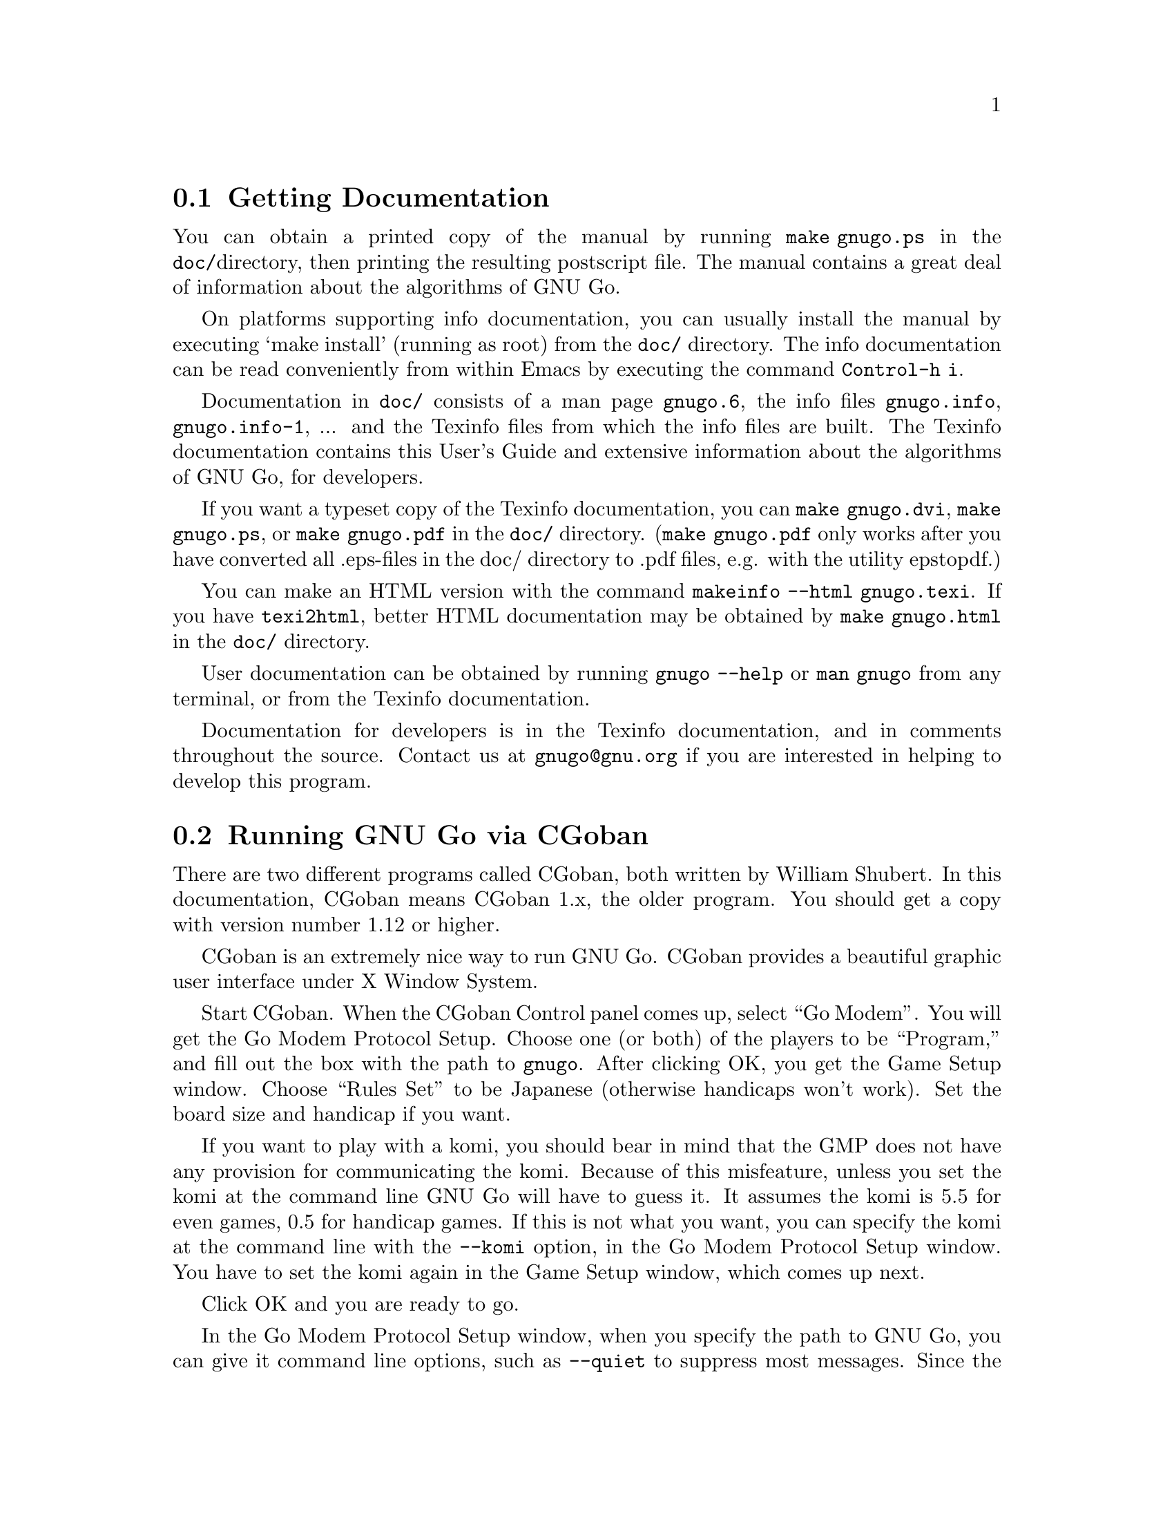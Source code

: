 @menu
* Documentation::            Getting Documentation
* CGoban::                   Running GNU Go with CGoban
* Other Clients::            Other Clients
* Ascii::                    The Ascii Interface
* Emacs::                    GNU Go mode in Emacs
* GMP and GTP::              The Go Modem Protocol and Go Text Protocol
* Tournaments::              Computer Tournaments
* SGF Support::              The Smart Game Format
* Invoking GNU Go::          Command line options
@end menu

@node Documentation

@section Getting Documentation

You can obtain a printed copy of the manual by running
@command{make gnugo.ps} in the @file{doc/}directory, then printing the
resulting postscript file. The manual contains a great deal of information
about the algorithms of GNU Go.

On platforms supporting info documentation, you can usually
install the manual by executing `make install' (running as
root) from the @file{doc/} directory. The info documentation can
be read conveniently from within Emacs by executing the
command @command{Control-h i}.

Documentation in @file{doc/} consists of a man page @file{gnugo.6}, the 
info files @file{gnugo.info}, @file{gnugo.info-1}, ... and the 
Texinfo files from which the info files are built. The Texinfo
documentation contains this User's Guide and extensive information
about the algorithms of GNU Go, for developers.

If you want a typeset copy of the Texinfo documentation, you can
@command{make gnugo.dvi}, @command{make gnugo.ps}, or @command{make
gnugo.pdf} in the @file{doc/} directory. (@command{make gnugo.pdf} only
works after you have converted all .eps-files in the doc/ directory to
.pdf files, e.g. with the utility epstopdf.)

You can make an HTML version with the command @command{makeinfo --html
gnugo.texi}. If you have @command{texi2html}, better HTML documentation
may be obtained by @command{make gnugo.html} in the @file{doc/}
directory.

User documentation can be obtained by running @command{gnugo --help} 
or @command{man gnugo} from any terminal, or from the Texinfo
documentation.

Documentation for developers is in the Texinfo documentation, and in comments
throughout the source. Contact us at @email{gnugo@@gnu.org} if you are
interested in helping to develop this program.

@node CGoban
@section Running GNU Go via CGoban
@cindex CGoban

There are two different programs called CGoban, both written by
William Shubert. In this documentation, CGoban means CGoban 1.x,
the older program. You should get a copy with version number 1.12 
or higher.

CGoban is an extremely nice way to run GNU Go. CGoban provides a
beautiful graphic user interface under X Window System.

Start CGoban. When the CGoban Control panel comes up, select ``Go
Modem''. You will get the Go Modem Protocol Setup. Choose one (or
both) of the players to be ``Program,'' and fill out the box with the
path to @file{gnugo}. After clicking OK, you get the Game Setup
window.  Choose ``Rules Set'' to be Japanese (otherwise handicaps
won't work).  Set the board size and handicap if you want.

If you want to play with a komi, you should bear in mind that
the GMP does not have any provision for communicating the komi.
Because of this misfeature, unless you set the komi at the command
line GNU Go will have to guess it. It assumes the komi is 5.5 for
even games, 0.5 for handicap games. If this is not what you want,
you can specify the komi at the command line with the
@option{--komi} option, in the Go Modem Protocol Setup window.
You have to set the komi again in the Game Setup window, which
comes up next.

Click OK and you are ready to go.

In the Go Modem Protocol Setup window, when you specify the path to
GNU Go, you can give it command line options, such as @option{--quiet} to
suppress most messages. Since the Go Modem Protocol preempts standard
I/O other messages are sent to stderr, even if they are not error
messages. These will appear in the terminal from which you started
CGoban.

@node Other Clients
@section Other Clients
@cindex jago
@cindex quarry
@cindex glGo
@cindex gGo
@cindex qGo

In addition to CGoban (@pxref{CGoban}) there are a number of
other good clients that are capable of running GNU Go. Here
are the ones that we are aware of that are Free Software. This
list is part of a larger list of free Go programs that is maintained
at @url{http://www.gnu.org/software/gnugo/free_go_software.html}.

@itemize @bullet
@item qGo (@url{http://sourceforge.net/projects/qgo/}) is a
full featured Client for playing on the servers, SGF viewing/editing,
and GNU Go client written in C++ for GNU/Linux, Windows and Mac OS X.
Can play One Color Go. Licensed GPL and QPL.
@item glGo (@url{http://ggo.sourceforge.net/}) is a C++ client
by Peter Strempel, capable of playing against GNU Go or
on IGS. Source code is available under the GPL.
@item ccGo (@url{http://ccdw.org/~cjj/prog/ccgo/}) is a GPL'd client
written in C++ capable of playing with GNU Go, or on IGS.
@item RubyGo (@url{http://rubygo.rubyforge.org/}) is a GPL'd
client by J.-F. Menon for IGS written in the scripting language Ruby.
RubyGo is capable of playing with GNU Go using the GTP.
@item Dingoui (@url{http://dingoui.sourceforge.net/}) is a free
GMP client written in GTK+ which can run GNU Go.
@item Jago (@url{http://www.rene-grothmann.de/jago/})
is a GPL'd Java client which works for both Microsoft Windows
and X Window System.
@item Sente Software's FreeGoban 
(@url{http://www.sente.ch/software/goban/freegoban.html}) is a
well-liked user interface for GNU Go (and potentially other
programs) distributed under the GPL.
@item  Mac GNU Go (@url{http://www1.u-netsurf.ne.jp/~future/HTML/macgnugo.html}) is a front end for GNU Go 3.2 with both
English and Japanese versions. License is GPL.
@item Quickiego (@url{http://www.geocities.com/secretmojo/QuickieGo/}) 
is a Mac interface to GNU Go 2.6.
@item Gogui (@url{http://sourceforge.net/projects/gogui/}) from
Markus Enzenberger is a Java workbench that allows you to play
with a gtp (@url{http://www.lysator.liu.se/~gunnar/gtp})
engine such as GNU Go. Source code is in the
CVS (@url{http://sourceforge.net/cvs/?group_id=59117}).
Licence is GPL. Gogui does not yet support gmp or play on
servers but is potentially very useful for programmers
working on GNU Go or other engines.
@item gGo is a Java program which was originally known as qGo for Java.
Although the public source of the program is no longer maintained, it is
still useful may be found at sourceforge
here (@url{http://prdownloads.sourceforge.net/ggo/}) or here
(@url{ftp://download.sourceforge.net/pub/sourceforge/g/gg/ggo/}).
GGo can function as a client or sgf editor and supports the GTP,
so you can play on the servers or with GNU Go. Licence is GPL.
@item Quarry (@url{http://home.gna.org/quarry/}) is a GPL'd
client that supports GTP.  Works under GNU/Linux and requires
GTK+ 2.x and librsvg 2.5.  Supports GNU Go as well as other
engines.  Can play not only Go, but also a few other board
games.
@item Goben (@url{http://www.waz.easynet.co.uk/software.html}),
a GTP capable front end for GNU Go using GTK+ libraries from
Wayne Myers. Licensed GPL.
@end itemize

@node Ascii
@section Ascii Interface
@cindex ascii interface

Even if you do not have CGoban installed you can play with GNU Go
using its default Ascii interface. Simply type @command{gnugo}
at the command line, and GNU Go will draw a board. Typing
@command{help} will give a list of options. At the end of the
game, pass twice, and GNU Go will prompt you through the
counting. You and GNU Go must agree on the dead groups---you
can toggle the status of groups to be removed, and when you
are done, GNU Go will report the score.

You can save the game at any point using the @command{save @var{filename}}
command. You can reload the game from the resulting SGF file with
the command @command{gnugo -l @var{filename} --mode ascii}. Reloading
games is not supported when playing with CGoban. However you can
use CGoban to save a file, then reload it in ascii mode.

@node Emacs
@section GNU Go mode in Emacs
@cindex emacs mode

You can run GNU Go from Emacs. This has the advantage 
that you place the stones using the cursor arrow keys
or with the mouse, and (provided you have Emacs version 21
or later) you can have a nice graphical display of the
board within emacs.

Load the file @file{interface/gnugo.el} and (if you want
the graphical board) @file{interface/gnugo-xpms.el}. You
may do this using the Emacs @command{M-x load-file} command.

@strong{In detail:} Emacs uses Control and Meta keys. The
``Meta'' key is the Alt key on the PC keyboard. The Control
and Meta keys are denoted @command{C-} and
@command{M-}. Thus the @command{M-x} is obtained by holding
the Alt key and typing @samp{x}. In Emacs, this prompts you
for another command. You can then type @command{load-file},
hit the Enter key, then type the path to @file{gnugo.el} and
hit Enter again. Then repeat the process for
@file{gnugo-xpms.el}.

To have the files @file{gnugo.el} and @file{gnugo-xpms.el}
loaded automatically each time you run emacs, copy the files
into your @file{site-lisp} directory (often
@file{/usr/share/emacs/site-lisp}) and add lines

@example
(autoload 'gnugo "gnugo" "GNU Go" t)
(autoload 'gnugo-xpms "gnugo-xpms" "GNU Go" t)
@end example

@noindent
in your @file{.emacs} file. 

The @file{.xpm} bitmaps for the default size Go stones are 30 
pixels. For a larger board, alternative 36 pixel stones
may be found in @file{gnugo-big-xpms.el}.

You may start GNU Go by @command{M-x gnugo}. You will be
prompted for command line options (@pxref{Invoking GNU
Go}). Using these, you may set the handicap, board size,
color and komi. For example if you want to play white and
give a nine-stone handicap, use the options
@option{--handicap 9 --color white}.

By default, Emacs gives you a graphical Go board. You can
toggle an alternative ascii board (for example, if you
want to paste a diagram into an email) with
@command{gnugo-toggle-image-display}, which is bound to
@samp{i}. If you want a grid, @samp{g} toggles the grid
display on or off. The grid is not displayed by
default.

You play a move either by moving to the location with the
arrow keys, then hitting the SPACE key, or by clicking on
an empty location with the mouse. You can save or load a game,
and undo moves.

You can get help at any time by typing @samp{?}. This will
give a description of the default keybindings. If you want
to find out what a particular function does, you can use
`C-h f <function-name>' to get documentation on it. For example,
after examining the default keybindings with @samp{?} we
learn that @samp{v} is bound to @code{gnugo-view-regression}.
To find out more information about this function we type
`C-h f gnugo-view-regression' to view the help string for
the function.

You may save the game you are playing as an sgf file
with @command{gnugo-write-sgf-file}, which is bound to
@samp{s}. You may also restore a saved game with
@command{gnugo-read-sgf-file}, bound to @samp{l}.
When the sgf file is loaded, it is assumed to be your
move, since typically the game is saved on your move.
You may resume play by entering a move.

At the end of the game, after both players pass, GNU
Go will run @command{gnugo-venerate} to render all
dead stones as ghostly shades. You can then type
@samp{F} to run @command{gnugo-display-final-score},
which will tell you the score. (You may get a
score estimate at any time before the end of the
game with @command{gnugo-estimate-score}, bound
to @samp{!}.

You may undo your move with @command{gnugo-undo-two-moves},
which is bound to @samp{u}. This takes back your move,
and also the last computer move, so it goes back to
the position two moves ago. If you undo one or many
moves, you may redo them with @command{gnugo-redo-two-moves},
which is bound to @samp{r}.

Although if you are playing a game it is most
natural to undo or redo two moves at a time, since
this does not change the color of the player to
move, you may also undo or redo a single move with
@command{gnugo-undo} and @command{gnugo-redo},
bound to @samp{b} and @samp{f}. This is convenient
for scrolling forward or backward in a game to
review the moves. Note that if you undo once,
then play a move (by clicking on the board, or by
hitting the space or enter key), you have changed
the color of the player to move. GNU Go will
begin to generate moves as soon as you play.

You may also use @command{gnugo-jump-to-move}, bound
to @samp{j} to jump to a particular move in the
game. You will be prompted for the game move. After
you type the number of the move, Emacs will undo
back to that move number. You may then redo or
further undo using @samp{f} and @samp{f}. You may
also jump to the beginning or end of the game with
@samp{<} and @samp{>}.

Another way to undo back to a given move is to move
the cursor to a stone (which must be one of your
own), then execute @command{gnugo-magic-undo},
bound to @samp{U}.

As we have noted, GNU Go normally answers each move
that you play by generating a move of its own.  If
you want to suppress GNU Go's automatic generation
of moves, you may toggle an `editing mode' with
@command{gnugo-toggle-edit-mode}. In the editing
mode, GNU Go does not automatically answer each
move that you play. For example, you can use the
editing mode to write an sgf file from scratch.
If you are playing a game, you can turn off
GNU Go's automatic responses, play a few moves
in editing mode to see what the board position
will look like, then back up to the last move,
toggle the editing mode off, then resume the game.

You may view a GNU Go regression test with 
@command{gnugo-view-regression}, which will prompt you
for the name of a test. You may type (for example)
@command{strategy:6}. The first time you do this
you will be prompted for the path to the
@file{regression/} directory. (Once Emacs knows this
path, you will not be prompted again.) This command
takes a while to execute since GNU Go will run the
regression. When it is completed, Emacs will display
the board position (with the grid) and a message
below the board such as:
@example
 loadsgf games/incident104.sgf 63
 strategy:6 reg_genmove white
 #? [E10]*
 =6 J13
@end example
This gives the actual test followed by the move that GNU Go
generates when running the test.

You may also ask GNU Go to identify a dragon on the
board. Click on one stone to move the cursor to that
location. Then type @samp{d}. The dragon in question
will then be marked flashing. You may also type
@samp{D}, which will report the dragon data. You
may run other gtp commands with @command{gnugo-command},
which is bound to @samp{:}.

@node GMP and GTP
@section The Go Modem Protocol and Go Text Protocol
@cindex GMP
@cindex GTP
@cindex The Go Modem Protocol and Go Text Protocol

@paragraphindent 3
The Go Modem Protocol (GMP) was developed by Bruce Wilcox with input from
David Fotland, Anders Kierulf and others, according to the history in
@url{http://www.britgo.org/tech/gmp.html}.

Any Go program @emph{should} support this protocol since it is a
standard. Since CGoban supports this protocol, the user interface for
any Go program can be done entirely through CGoban. The programmer can
concentrate on the real issues without worrying about drawing stones,
resizing the board and other distracting issues.

GNU Go 3.0 introduced a new protocol, the Go Text Protocol
(@pxref{GTP}) which we hope can serve the functions currently 
used by the GMP. The GTP is becoming increasingly adopted by
other programs as a method of interprocess communication,
both by computer programs and by clients. Still the GMP is 
widely used in tournaments.

@node Tournaments

@section Computer Go Tournaments

Computer Tournaments currently use the Go Modem Protocol.
The current method followed in such tournaments is to connect
the serial ports of the two computers by a ``null modem'' cable.
If you are running GNU/Linux it is convenient to use CGoban.
If your program is black, set it up in the Go Modem Protocol
Setup window as usual. For White, select ``Device'' and set
the device to @file{/dev/cua0} if your serial port is COM1
and @file{/dev/cua1} if the port is COM2.

@node SGF Support
@section Smart Game Format
@cindex SGF (Smart Game Format)
@cindex Smart Game Format

The Smart Game Format (SGF), is the standard format for storing Go games. 
GNU Go supports both reading and writing SGF files. The SGF specification
(FF[4]) is at:
@url{http://www.red-bean.com/sgf/}

@node Invoking GNU Go
@section Invoking GNU Go: Command line options
@cindex command line options
@cindex invoking GNU Go

@subsection Some basic options
@itemize
@item @option{--help}, @option{-h}
@quotation
Print a help message describing the options. This will also
tell you the defaults of various parameters, most importantly
the level and cache size. The default values of these
parameters can be set before compiling by @command{configure}.
If you forget the defaults you can find out using @option{--help}.
@end quotation
@item @option{--boardsize @var{size}}
@quotation
Set the board size
@end quotation
@item @option{--komi @var{num}}
@quotation
Set the komi
@end quotation
@item @option{--level @var{level}}
@cindex level of play
@quotation
GNU Go can play with different strengths and speeds. Level 10
is the default. Decreasing the level will make GNU Go faster
but less accurate in its reading.
@end quotation
@item @option{--quiet}, @option{--silent}
@quotation
Don't print copyright and other messages. Messages specifically
requested by other command line options, such as @option{--trace},
are not supressed.
@end quotation
@item @option{-l}, @option{--infile @var{filename}}
@quotation
Load the named SGF file. GNU Go will generate a move for
the player who is about to move. If you want to override this
and generate a move for the other player you may add the
option @option{--color @var{<color>}} where @var{<color>} is
@code{black} or @code{white}.
@end quotation
@item @option{-L}, @option{--until @var{move}}
@quotation
Stop loading just before the indicated move is played. @var{move} can
be either the move number or location.
@end quotation
@item @option{-o}, @option{--outfile @var{filename}}
@quotation
Write sgf output to file
@end quotation
@item @option{-O}, @option{--output-flags @var{flags}}
@quotation
Add useful information to the sgf file. Flags can be 'd', 'v' or
both (i.e. 'dv'). If 'd' is specified, dead and critical dragons
are marked in the sgf file. If 'v' is specified, move valuations
around the board are indicated.
@end quotation
@item @option{--mode @var{mode}} 
@quotation
Force the playing mode ('ascii', 'emacs,' 'gmp' or 'gtp'). The default is
ASCII, but if no terminal is detected GMP (Go Modem Protocol) will be
assumed. In practice this is usually what you want, so you may never
need this option.
@end quotation
@item @option{--resign-allowed}
@quotation
GNU Go will resign games if this option is enabled. This is the default unless
you build the engine with the configure option
@option{--disable-resignation-allowed}. Unfortunately
the Go Modem Protocol has no provision for passing a resignation,
so this option has no effect in GMP mode.
@end quotation
@item @option{--never-resign}
@quotation
GNU Go will not resign games.
@end quotation
@end itemize

@subsection Other general options
@itemize
@item @option{-M}, @option{--cache-size @var{megs}} 
@quotation
@cindex cache-size
@cindex cache
Memory in megabytes used for caching of read results. The default size
is 8 unless you configure gnugo with the command @command{configure
--enable-cache-size=@var{size}} before compiling to make @var{size} the
default (@pxref{Installation}). GNU Go stores results of its reading
calculations in a hash table (@pxref{Hashing}). If the hash table is
filled, it is emptied and the reading continues, but some reading may
have to be repeated that was done earlier, so a larger cache size will
make GNU Go run faster, provided the cache is not so large that swapping
occurs. Swapping may be detected on GNU/Linux machines using the program
@command{top}. However, if you have ample memory or if performance seems
to be a problem you may want to increase the size of the cache using
this option.
@end quotation
@item @option{--chinese-rules}
@quotation
Use Chinese rules. This means that the Chinese or Area Counting is
followed. It may affect the score of the game by one point in even
games, more if there is a handicap (since in Chinese Counting the
handicap stones count for Black) or if either player passes during the
game.
@end quotation
@item @option{--japanese-rules} 
@quotation
Use Japanese Rules. This is the default unless you specify
@option{--enable-chinese-rules} as a configure option.
@end quotation
@item @option{--forbid-suicide} 
@quotation
Do not allow suicide moves (playing a stone so that it ends up without
liberties and is therefore immediately removed). This is the default.
@end quotation
@item @option{--allow-suicide} 
@quotation
Allow suicide moves, except single-stone suicide. The latter would not
change the board at all and pass should be used instead.
@end quotation
@item @option{--allow-all-suicide} 
@quotation
Allow suicide moves, including single-stone suicide. This is only
interesting in exceptional cases. Normally the
@option{--allow-suicide} option should be used instead.
@end quotation
@item @option{--simple-ko} 
@quotation
Do not allow an immediate recapture of a ko so that the previous
position is recreated. Repetition of earlier positions than that are
allowed. This is default.
@end quotation
@item @option{--no-ko} 
@quotation
Allow all kinds of board repetition.
@end quotation
@item @option{--positional-superko} 
@quotation
Forbid repetition of any earlier board position. This only applies to
moves on the board; passing is always allowed.
@end quotation
@item @option{--situational-superko} 
@quotation
Forbid repetition of any earlier board position with the same player
to move. This only applies to moves on the board; passing is always
allowed.
@end quotation
@item @option{--copyright}: Display the copyright notice
@item @option{--version} or @option{-v}: Print the version number
@item @option{--printsgf @var{filename}}: 
@quotation
Create an SGF file containing a diagram of the board. Useful with 
@option{-l} and @option{-L} to create a diagram of the board from
another sgf file. Illegal moves are indicated with the private
@code{IL} property.  This property is not used in the FF4 SGF
specification, so we are free to preempt it.
@end quotation
@item @option{--options}
@quotation 
Print which experimental configure options were compiled into the program
(@pxref{Other Options}).
@end quotation
@item @option{--orientation @var{n}}
@quotation
Combine with @option{-l}. The Go board can be oriented in 8 different
ways, counting reflections and rotations of the position; this option
selects an orientation (default 0). The parameter @samp{n} is an integer
between 0 and 7.
@end quotation
@end itemize

@subsection Other options affecting strength and speed

@itemize @bullet
@item @option{--level @var{amount}}
@cindex level
@quotation
The higher the level, the deeper GNU Go reads. Level 10 is the default.
If GNU Go plays too slowly on your machine, you may want to decrease it.
@end quotation
@end itemize

This single parameter @option{--level} is the best way of
choosing whether to play stronger or faster. It controls
a host of other parameters which may themselves be set
individually at the command line.  The default values of
these parameters may be found by running @command{gnugo --help}. 

Unless you are working on the program you probably don't
need these options. Instead, just adjust the single
variable @option{--level}. The remaining options are of
use to developers tuning the program for performance and
accuracy. For completeness, here they are.

@itemize @bullet
@item @option{-D}, @option{--depth @var{depth}}
@cindex depth
@quotation
Deep reading cutoff. When reading beyond this depth (default 16) GNU
Go assumes that any string which can obtain 3 liberties is alive. Thus
GNU Go can read ladders to an arbitrary depth, but will miss other
types of capturing moves.
@end quotation
@item @option{-B}, @option{--backfill-depth @var{depth}}
@quotation
Deep reading cutoff. Beyond this depth (default 12) GNU Go will no 
longer try backfilling moves in its reading.
@end quotation
@item @option{--backfill2-depth @var{depth}}
@quotation
Another depth controlling how deeply GNU Go looks for backfilling
moves. The moves tried below @code{backfill2_depth} are generally more obscure
and time intensive than those controlled by @code{backfill_depth}, so this
parameter has a lower default.
@end quotation
@item @option{-F}, @option{--fourlib-depth @var{depth}}
@quotation
Deep reading cutoff. When reading beyond this depth (default 7) GNU
Go assumes that any string which can obtain 4 liberties is alive.
@end quotation
@item @option{-K}, @option{--ko-depth @var{depth}}
@quotation
Deep reading cutoff. Beyond this depth (default 8) GNU Go no longer
tries very hard to analyze kos.
@end quotation
@item @option{--branch-depth @var{depth}} 
@quotation
This sets the @code{branch_depth}, typically a little below the
@code{depth}. Between @code{branch_depth} and @code{depth},
attacks on strings with 3 liberties are considered but branching
is inhibited, so fewer variations are considered.  Below this
depth (default 13), GNU Go still tries to attack strings with only
3 liberties, but only tries one move at each node.
@end quotation
@item @option{--break-chain-depth @var{depth}}
@quotation
Set the @code{break_chain_depth}. Beyond this depth, GNU Go abandons
some attempts to defend groups by trying to capture part of the surrounding
chain.
@end quotation
@item @option{--aa-depth @var{depth}}
@quotation
The reading function @code{atari_atari} looks for combinations beginning
with a series of ataris, and culminating with some string having an
unexpected change in status (e.g. alive to dead or critical). This
command line optio sets the parameter @code{aa_depth} which determines
how deeply this function looks for combinations.
@end quotation
@item @option{--superstring-depth}
@quotation
A superstring (@pxref{Superstrings}) is an amalgamation of
tightly strings. Sometimes the best way to attack or defend a
string is by attacking or defending an element of the superstring.
Such tactics are tried below @code{superstring_depth} and this
command line option allows this parameter to be set.
@end quotation
@end itemize

The preceeding options are documented with the reading code
(@pxref{Reading Basics}).

@itemize @bullet
@item @option{--owl-branch} Below this depth Owl only considers
one move. Default 8.
@item @option{--owl-reading} Below this depth Owl assumes the
dragon has escaped.  Default 20.
@item @option{--owl-node-limit}
@quotation
If the number of variations exceeds this limit, Owl assumes the dragon can
make life. Default 1000. We caution the user that increasing
@code{owl_node_limit} does not necessarily increase the strength of the
program.
@end quotation
@item @option{--owl-node-limit @var{n}}
@quotation
If the number of variations exceeds this limit, Owl assumes the dragon can
make life. Default 1000.  We caution the user that increasing
@code{owl_node_limit} does not necessarily increase the strength of the
program.  
@end quotation
@item @option{--owl-distrust @var{n}}
@quotation
Below this limit some owl reading is truncated.
@end quotation
@end itemize

@subsection Ascii mode options
@cindex ascii mode
@itemize
@item @option{--color @var{color}}
@quotation
Choose your color ('black' or 'white').
@end quotation
@item @option{--handicap @var{number}}
@quotation
Choose the number of handicap stones (0--9)
@end quotation
@end itemize

@subsection Development options

@itemize
@item @option{--replay @var{color}} 
@quotation
Replay all moves in a game for either or both colors. If used with the
@option{-o} option the game record is annotated with move values. This
option requires @option{-l @var{filename}}. The color can be:
@itemize
@item white: replay white moves only
@item black: replay black moves only
@item both: replay all moves
@end itemize
When the move found by genmove differs from the move in the sgf
file the values of both moves are reported thus:

@example
Move 13 (white): GNU Go plays C6 (20.60) - Game move F4 (20.60) 
@end example

This option is useful if one wants to confirm that a change such as a
speedup or other optimization has not affected the behavior of the
engine. Note that when several moves have the same top value (or
nearly equal) the move generated is not deterministic (though it can be
made deterministic by starting with the same random seed). Thus a few
deviations from the move in the sgf file are to be expected. Only if the
two reported values differ should we conclude that the engine plays
differently from the engine which generated the sgf file.
@xref{Regression}.
@end quotation
@item @option{-a}, @option{--allpats}
@quotation
Test all patterns, even those smaller in value than the largest move
found so far. This should never affect GNU Go's final move, and it
will make it run slower. However this can be very useful when "tuning"
GNU Go. It causes both the traces and the output file (@option{-o}) to
be more informative.
@end quotation
@item @option{-T}, @option{--printboard}: colored display of dragons.
@quotation
Use rxvt, xterm or Linux Console. (@pxref{Colored Display})
@end quotation
@item @option{--showtime}
@quotation
Print timing information to stderr.
@end quotation
@item @option{-E}, @option{--printeyes}: colored display of eye spaces
@quotation
Use rxvt, xterm or Linux Console. (@pxref{Colored Display})
@end quotation
@item @option{-d}, @option{--debug @var{level}}
@quotation
Produce debugging output. The debug level is given in hexadecimal, using the
bits defined in the following table from @file{engine/gnugo.h}. A list of
these may be produced using @option{--debug-flags}. Here they are in
hexadecimal:

@cindex debugging options
@example
  DEBUG_INFLUENCE             0x0001
  DEBUG_EYES                  0x0002
  DEBUG_OWL                   0x0004
  DEBUG_ESCAPE                0x0008
  DEBUG_MATCHER               0x0010
  DEBUG_DRAGONS               0x0020
  DEBUG_SEMEAI                0x0040
  DEBUG_LOADSGF               0x0080
  DEBUG_HELPER                0x0100
  DEBUG_READING               0x0200
  DEBUG_WORMS                 0x0400
  DEBUG_MOVE_REASONS          0x0800
  DEBUG_OWL_PERFORMANCE       0x1000
  DEBUG_LIFE                  0x2000
  DEBUG_FILLLIB               0x4000
  DEBUG_READING_PERFORMANCE   0x8000
  DEBUG_SCORING               0x010000
  DEBUG_AFTERMATH             0x020000
  DEBUG_ATARI_ATARI           0x040000
  DEBUG_READING_CACHE         0x080000
  DEBUG_TERRITORY             0x100000
  DEBUG_OWL_PERSISTENT_CACHE  0X200000
  DEBUG_TOP_MOVES             0x400000
  DEBUG_MISCELLANEOUS         0x800000
  DEBUG_ORACLE_STREAM         0x1000000
@end example

These debug flags are additive. If you want to turn on both
dragon and worm debugging you can use @option{-d0x420}.
@end quotation
@item @option{--debug-flags}
@quotation
Print the list of debug flags
@end quotation
@item @option{-w}, @option{--worms}
@quotation
Print more information about worm data.
@end quotation
@item @option{-m}, @option{--moyo @var{level}} 
@quotation
moyo debugging, show moyo board. The @var{level} is fully
documented elsewhere (@pxref{Influential Display}).
@end quotation
@item @option{-b}, @option{--benchmark @var{number}} 
@quotation
benchmarking mode - can be used with @option{-l}. Causes GNU Go to play itself
repeatedly, seeding the start of the game with a few random moves. This method
of testing the program is largely superceded by use of the @command{twogtp}
program.
@end quotation
@item @option{-S}, @option{--statistics}
@quotation
Print statistics (for debugging purposes).
@end quotation
@item @option{-t}, @option{--trace}
@quotation
Print debugging information. Use twice for more detail.
@end quotation
@item @option{-r}, @option{--seed @var{seed}}
@quotation
Set random number seed. This can be used to guarantee that GNU Go will make
the same decisions on multiple runs through the same game. If @code{seed} is
zero, GNU Go will play a different game each time.
@end quotation
@item @option{--decide-string @var{location}}
@quotation
Invoke the tactical reading code (@pxref{Tactical Reading} to decide
whether the string at @var{location} can be captured, and if so, whether it
can be defended. If used with @option{-o}, this will produce a variation tree
in SGF.
@end quotation
@item @option{--decide-owl @var{location}}
@quotation
Invoke the owl code (@pxref{The Owl Code}) to decide whether the dragon at
@var{location} can be captured, and whether it can be defended. If used with
@option{-o}, this will produce a variation tree in SGF.  
@end quotation
@item @option{--decide-connection @var{location1}/@var{location2}}
@quotation
Decide whether dragons at @var{location1} and @var{location2} can be connected.
Useful in connection with @option{-o} to write the variations to an SGF file.
@end quotation
@item @option{--decide-dragon-data @var{location}}
@quotation
Print complete information about the status of the dragon at @var{location}.
@end quotation
@item @option{--decide-semeai @var{location1}/@var{location2}}
@quotation
At @var{location1} and @var{location2} are adjacent dragons of the
opposite color. Neither is aliveby itself, and their fate (alive,
dead or seki) depends on the outcome of a semeai (capturing race).
Decide what happens.  Useful in connection with @option{-o} to
write the variations to an SGF file.
@end quotation
@item @option{--decide-tactical-semeai @var{location1}/@var{location2}}
@quotation
Similar to @option{--decide-semeai}, except that moves proposed by the
owl code are not considered.
@end quotation
@item @option{--decide-position}
@quotation
Try to attack and defend every dragon with dragon.escape<6. If
used with @option{-o}, writes the variations to an sgf file.
@end quotation
@item @option{--decide-eye @var{location}}
@quotation
Evaluates the eyespace at @var{location} and prints a report. You can get
more information by adding @option{-d0x02} to the command line. 
(@pxref{Eye Local Game Values}.)
@end quotation
@item @option{--decide-surrounded @var{location}}
@quotation
A dragon is @emph{surrounded} if it is contained in the convex hull of
its unfriendly neighbor dragons. This does not mean that it cannot escape,
but it is often a good indicator that the dragon is under attack. This
option draws the convex hull of the neighbor dragons and decides whether
the dragon at @var{location} is surrounded.
@end quotation
@item @option{--decide-combination}
@quotation
Calls the function @code{atari_atari} to decide whether there
exist combinations on the board.
@end quotation
@item @option{--score @var{method}}
@quotation
Requires @option{-l} to specify which game to score and @option{-L} if
you want to score anywhere else than at the end of the game record.
@var{method} can be "estimate", "finish", or "aftermath". "finish" and
"aftermath" are appropriate when the game is complete, or nearly so, and
both try to supply an accurate final score. Notice that if the game is
not already finished it will be played out, which may take quite a long
time if the game is far from complete. The "estimate" method may be used
to get a quick estimate during the middle of the game. Any of these
options may be combined with @option{--chinese-rules} if you want to use
Chinese (Area) counting.

If the option @option{-o @var{outputfilename}} is provided, the result
will also be written as a comment in the output file. For the "finish"
and "aftermath" scoring algorithms, the selfplayed moves completing the
game are also stored.

@itemize
@item estimate
@quotation
Examine the status of all groups on the board, then give a quick
estimate of the score using the Bouzy 5/21 algorithm 
(@pxref{Alternative Moyo}).
@end quotation
@item finish
@quotation
Finish the game by selfplaying until two passes, then determine the
status of all stones and estimate territory using the Bouzy 5/21
algorithm (@pxref{Alternative Moyo}).
@end quotation
@item aftermath
@quotation
Finish the game by selfplaying until two passes, then accurately
determine status of all stones by playing out the "aftermath", i.e.
playing on until all stones except ones involved in seki have become
either unconditionally (in the strongest sense) alive or unconditionally
dead (or captured). Slower than @option{--score finish}, and while these
algorithms usually agree, if they differ, @option{--score aftermath} is
most likely to be correct.
@end quotation
@end itemize
@end quotation
@item @code{--score aftermath --capture-all-dead --chinese-rules}
@quotation
This combination mandates @strong{Tromp-Taylor} scoring. The
Tromp-Taylor ruleset requires the game to be played out until
all dead stones are removed, then uses area (Chinese) scoring.
The option @option{--capture-all-dead} requires the aftermath
code to finish capturing all dead stones.
@end quotation
@end itemize

@subsection Experimental options

Most of these are available as configure options and are
described in @ref{Other Options}.

@itemize @bullet
@item @option{--options}
@quotation 
Print which experimental configure options were compiled into the program.
@end quotation
@item @option{--with-break-in}
@item @option{--without-break-in}
@quotation
Use or do not use the experimental break-in code. This option
has no effect at level 9 or below. The break in code is enabled
by default at level 10, and the only difference between levels
9 and level 10 is that the break in code is disabled at level 9.
@end quotation
@item @option{--cosmic-gnugo}
@quotation
Use center oriented influence.
@end quotation
@item @option{--nofusekidb}
@quotation
Turn off the fuseki database.
@end quotation
@item @option{--nofuseki}
@quotation
Turn off fuseki moves entirely
@end quotation
@item @option{--nojosekidb}
@quotation
Turn off the joseki database.
@end quotation
@item @option{--mirror}
@quotation
Try to play mirror go.
@end quotation
@item @option{--mirror-limit @var{n}}
@quotation
Stop mirroring when @var{n} stones are on the board.
@end quotation
@end itemize
